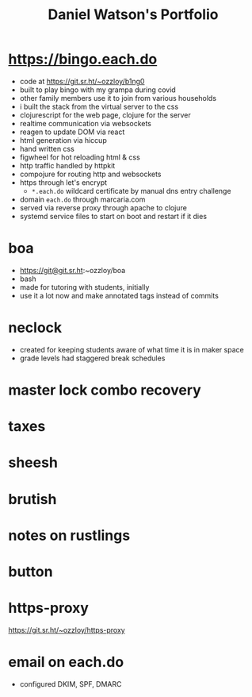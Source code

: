 #+title: Daniel Watson's Portfolio
#+options: toc:nil

* https://bingo.each.do
  + code at https://git.sr.ht/~ozzloy/b1ng0
  + built to play bingo with my grampa during covid
  + other family members use it to join from various households
  + i built the stack from the virtual server to the css
  + clojurescript for the web page, clojure for the server
  + realtime communication via websockets
  + reagen to update DOM via react
  + html generation via hiccup
  + hand written css
  + figwheel for hot reloading html & css
  + http traffic handled by httpkit
  + compojure for routing http and websockets
  + https through let's encrypt
    + =*.each.do= wildcard certificate by manual dns entry challenge
  + domain =each.do= through marcaria.com
  + served via reverse proxy through apache to clojure
  + systemd service files to start on boot and restart if it dies
* boa
  + https://git@git.sr.ht:~ozzloy/boa
  + bash
  + made for tutoring with students, initially
  + use it a lot now and make annotated tags instead of commits
* neclock
  + created for keeping students aware of what time it is in maker space
  + grade levels had staggered break schedules
* master lock combo recovery
* taxes
* sheesh
* brutish
* notes on rustlings
* button
* https-proxy
https://git.sr.ht/~ozzloy/https-proxy
* email on each.do
  + configured DKIM, SPF, DMARC
